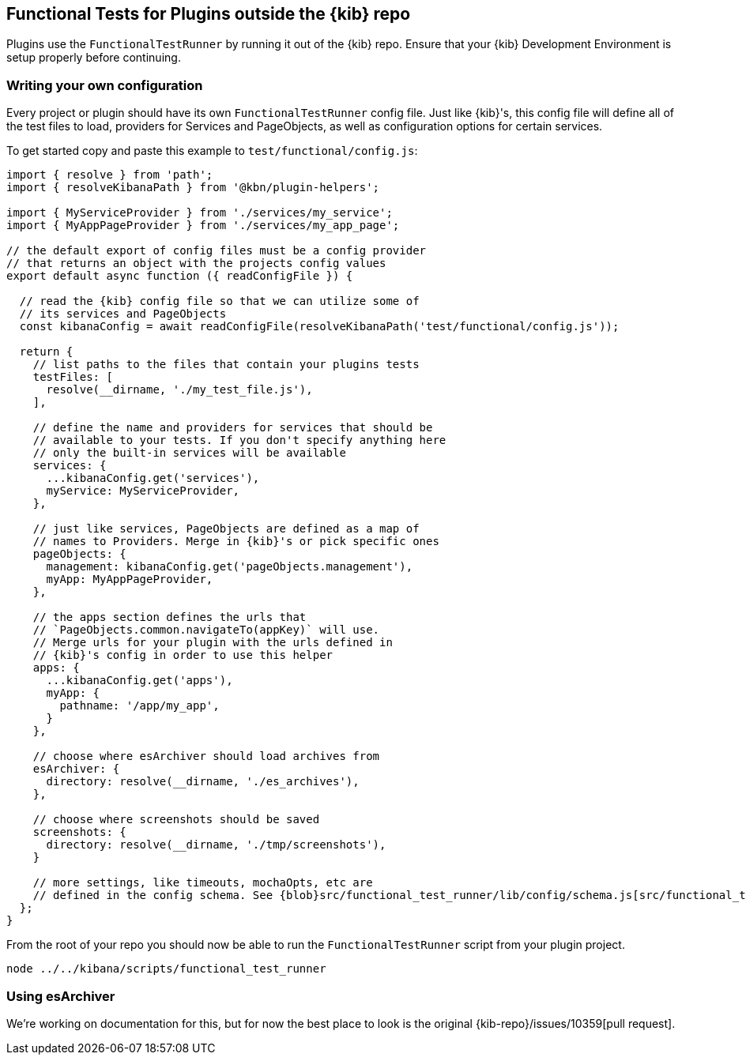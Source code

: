[[external-plugin-functional-tests]]
== Functional Tests for Plugins outside the {kib} repo

Plugins use the `FunctionalTestRunner` by running it out of the {kib} repo. Ensure that your {kib} Development Environment is setup properly before continuing.

[discrete]
=== Writing your own configuration

Every project or plugin should have its own `FunctionalTestRunner` config file. Just like {kib}'s, this config file will define all of the test files to load, providers for Services and PageObjects, as well as configuration options for certain services.

To get started copy and paste this example to `test/functional/config.js`:

["source","js"]
-----------
import { resolve } from 'path';
import { resolveKibanaPath } from '@kbn/plugin-helpers';

import { MyServiceProvider } from './services/my_service';
import { MyAppPageProvider } from './services/my_app_page';

// the default export of config files must be a config provider
// that returns an object with the projects config values
export default async function ({ readConfigFile }) {

  // read the {kib} config file so that we can utilize some of
  // its services and PageObjects
  const kibanaConfig = await readConfigFile(resolveKibanaPath('test/functional/config.js'));

  return {
    // list paths to the files that contain your plugins tests
    testFiles: [
      resolve(__dirname, './my_test_file.js'),
    ],

    // define the name and providers for services that should be
    // available to your tests. If you don't specify anything here
    // only the built-in services will be available
    services: {
      ...kibanaConfig.get('services'),
      myService: MyServiceProvider,
    },

    // just like services, PageObjects are defined as a map of
    // names to Providers. Merge in {kib}'s or pick specific ones
    pageObjects: {
      management: kibanaConfig.get('pageObjects.management'),
      myApp: MyAppPageProvider,
    },

    // the apps section defines the urls that
    // `PageObjects.common.navigateTo(appKey)` will use.
    // Merge urls for your plugin with the urls defined in
    // {kib}'s config in order to use this helper
    apps: {
      ...kibanaConfig.get('apps'),
      myApp: {
        pathname: '/app/my_app',
      }
    },

    // choose where esArchiver should load archives from
    esArchiver: {
      directory: resolve(__dirname, './es_archives'),
    },

    // choose where screenshots should be saved
    screenshots: {
      directory: resolve(__dirname, './tmp/screenshots'),
    }

    // more settings, like timeouts, mochaOpts, etc are
    // defined in the config schema. See {blob}src/functional_test_runner/lib/config/schema.js[src/functional_test_runner/lib/config/schema.js]
  };
}

-----------

From the root of your repo you should now be able to run the `FunctionalTestRunner` script from your plugin project.

["source","shell"]
-----------
node ../../kibana/scripts/functional_test_runner
-----------

[discrete]
=== Using esArchiver

We're working on documentation for this, but for now the best place to look is the original {kib-repo}/issues/10359[pull request].

